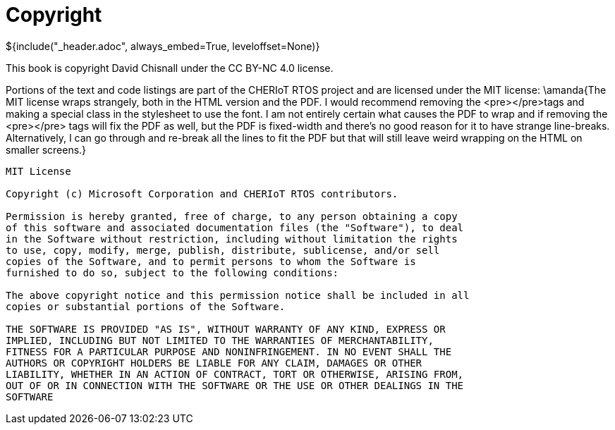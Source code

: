 ifeval::["{backend}" == "pdf"]
[discrete]
endif::[]
= Copyright
${include("_header.adoc", always_embed=True, leveloffset=None)}

This book is copyright David Chisnall under the CC BY-NC 4.0 license.

Portions of the text and code listings are part of the CHERIoT RTOS project and are licensed under the MIT license:
\amanda{The MIT license wraps strangely, both in the HTML version and the PDF.  I would recommend removing the <pre></pre>tags and making a special class in the stylesheet to use the font.  I am not entirely certain what causes the PDF to wrap and if removing the <pre></pre> tags will fix the PDF as well, but the PDF is fixed-width and there's no good reason for it to have strange line-breaks.  Alternatively, I can go through and re-break all the lines to fit the PDF but that will still leave weird wrapping on the HTML on smaller screens.}

----
MIT License

Copyright (c) Microsoft Corporation and CHERIoT RTOS contributors.

Permission is hereby granted, free of charge, to any person obtaining a copy
of this software and associated documentation files (the "Software"), to deal
in the Software without restriction, including without limitation the rights
to use, copy, modify, merge, publish, distribute, sublicense, and/or sell
copies of the Software, and to permit persons to whom the Software is
furnished to do so, subject to the following conditions:

The above copyright notice and this permission notice shall be included in all
copies or substantial portions of the Software.

THE SOFTWARE IS PROVIDED "AS IS", WITHOUT WARRANTY OF ANY KIND, EXPRESS OR
IMPLIED, INCLUDING BUT NOT LIMITED TO THE WARRANTIES OF MERCHANTABILITY,
FITNESS FOR A PARTICULAR PURPOSE AND NONINFRINGEMENT. IN NO EVENT SHALL THE
AUTHORS OR COPYRIGHT HOLDERS BE LIABLE FOR ANY CLAIM, DAMAGES OR OTHER
LIABILITY, WHETHER IN AN ACTION OF CONTRACT, TORT OR OTHERWISE, ARISING FROM,
OUT OF OR IN CONNECTION WITH THE SOFTWARE OR THE USE OR OTHER DEALINGS IN THE
SOFTWARE
----

